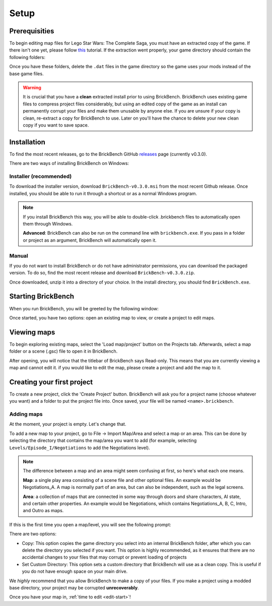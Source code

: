 Setup
#####

Prerequisities
**************

To begin editing map files for Lego Star Wars: The Complete Saga, you must have an extracted copy 
of the game. If there isn't one yet, please follow `this`_ tutorial. If the extraction went properly,
your game directory should contain the following folders: 

.. image:: images/correct_install.png
        :width: 600

Once you have these folders, delete the ``.dat`` files in the game directory so the game uses your
mods instead of the base game files.

.. warning::
   It is crucial that you have a **clean** extracted install prior to using BrickBench. 
   BrickBench uses existing game files to compress project files considerably, but using
   an edited copy of the game as an install can permanently corrupt your files and make them
   unusable by anyone else. If you are unsure if your copy is clean, re-extract a copy for
   BrickBench to use. Later on you'll have the chance to delete your new clean copy
   if you want to save space.

.. _this: https://www.youtube.com/watch?v=_EQ3hPrh0V8


Installation
************

To find the most recent releases, go to the BrickBench GitHub `releases`_ page (currently v0.3.0).

.. _releases: https://github.com/BrickBench/BrickBench/releases

There are two ways of installing BrickBench on Windows:

Installer (recommended)
-----------------------

To download the installer version, download ``BrickBench-v0.3.0.msi`` from the most recent
Github release.
Once installed, you should be able to run it through a shortcut or as a normal Windows program.


.. note::
   If you install BrickBench this way, you will be able to double-click .brickbench files to 
   automatically open them through Windows.

   **Advanced**: BrickBench can also be run on the command line with ``brickbench.exe``. 
   If you pass in a folder or project as an argument, BrickBench will automatically open it.

Manual
------

If you do not want to install BrickBench or do not have administrator permissions, you can download the
packaged version. To do so, find the most recent release and download ``BrickBench-v0.3.0.zip``.

Once downloaded, unzip it into a directory of your choice. In the install directory, you should find ``BrickBench.exe``. 


Starting BrickBench
***************************

When you run BrickBench, you will be greeted by the following window:

.. image:: images/welcome_screen.png
   :width: 600

Once started, you have two options: open an existing map to view, or create a project to
edit maps.

Viewing maps
*************

To begin exploring existing maps, select the 'Load map/project' button on the Projects tab.
Afterwards, select a map folder or a scene (.gsc) file to open it in BrickBench. 

After opening, you will notice that the titlebar of BrickBench says Read-only. This means that
you are currently viewing a map and cannot edit it. if you would like to edit the map, please
create a project and add the map to it.

Creating your first project
***************************
To create a new project, click the 'Create Project' button. BrickBench will ask you for a 
project name (choose whatever you want) and a folder to put the project file into. Once 
saved, your file will be named ``<name>.brickbench``. 

Adding maps
-----------

At the moment, your project is empty. Let's change that. 

To add a new map to your project, go to File -> Import Map/Area and select a map or an area.
This can be done by selecting the directory that contains the map/area you want to add (for example, 
selecting ``Levels/Episode_I/Negotiations`` to add the Negotiations level).

.. note::
   The difference between a map and an area might seem confusing at first, so here's what each one
   means.

   **Map**: a single play area consisting of a scene file and other optional files. An example would
   be Negotiations_A. A map is normally part of an area, but can also be independent, such
   as the legal screens.

   **Area**: a collection of maps that are connected in some way through doors and share
   characters, AI state, and certain other properties. An example would be Negotiations, which contains
   Negotiations_A, B, C, Intro, and Outro as maps.

If this is the first time you open a map/level, you will see the following prompt:

.. image:: images/game_source_prompt.png
   :width: 600

There are two options:

* Copy: This option copies the game directory you select into an internal BrickBench folder, after
  which you can delete the directory you selected if you want. This option is highly 
  recommended, as it ensures that there are no accidental changes to your files that may corrupt or prevent loading
  of projects
* Set Custom Directory: This option sets a custom directory that BrickBench will use as a clean copy. This is useful
  if you do not have enough space on your main drive.

We *highly* recommend that you allow BrickBench to make a copy of your files. If you make a project using a modded
base directory, your project may be corrupted **unrecoverably**.

Once you have your map in, :ref:`time to edit <edit-start>`!
